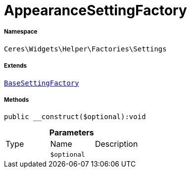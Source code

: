 :table-caption!:
:example-caption!:
:source-highlighter: prettify
:sectids!:
[[ceres__appearancesettingfactory]]
= AppearanceSettingFactory





===== Namespace

`Ceres\Widgets\Helper\Factories\Settings`

===== Extends
xref:Ceres/Widgets/Helper/Factories/Settings/BaseSettingFactory.adoc#[`BaseSettingFactory`]





===== Methods

[source%nowrap, php]
----

public __construct($optional):void

----









.*Parameters*
|===
|Type |Name |Description
| 
a|`$optional`
|
|===


